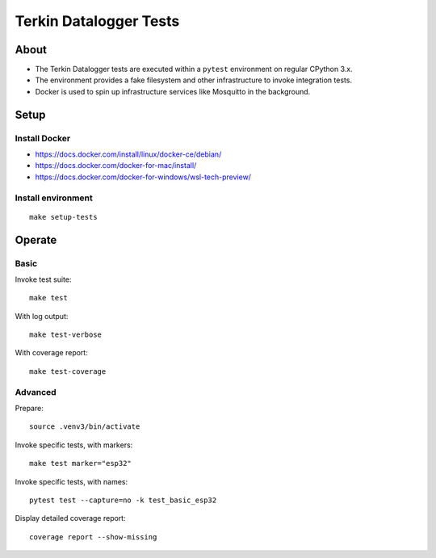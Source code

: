 #######################
Terkin Datalogger Tests
#######################


*****
About
*****
- The Terkin Datalogger tests are executed within a ``pytest``
  environment on regular CPython 3.x.
- The environment provides a fake filesystem and other
  infrastructure to invoke integration tests.
- Docker is used to spin up infrastructure services
  like Mosquitto in the background.


*****
Setup
*****

==============
Install Docker
==============
- https://docs.docker.com/install/linux/docker-ce/debian/
- https://docs.docker.com/docker-for-mac/install/
- https://docs.docker.com/docker-for-windows/wsl-tech-preview/

===================
Install environment
===================
::

    make setup-tests


*******
Operate
*******

=====
Basic
=====
Invoke test suite::

    make test

With log output::

    make test-verbose

With coverage report::

    make test-coverage

========
Advanced
========
Prepare::

    source .venv3/bin/activate

Invoke specific tests, with markers::

    make test marker="esp32"

Invoke specific tests, with names::

    pytest test --capture=no -k test_basic_esp32

Display detailed coverage report::

    coverage report --show-missing
